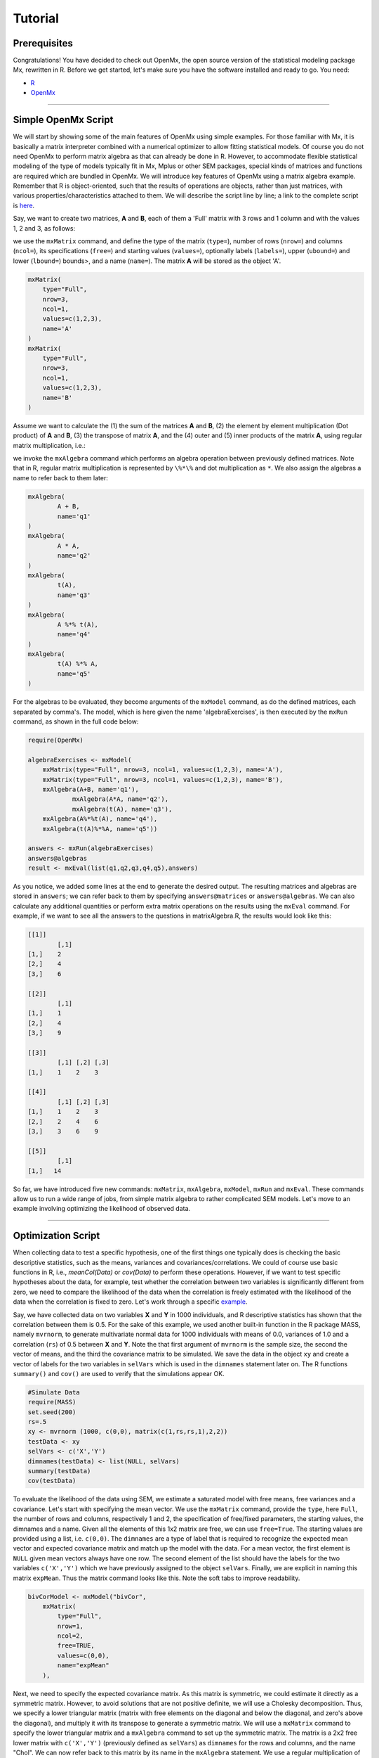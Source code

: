 Tutorial
========

Prerequisites
-------------

Congratulations!  You have decided to check out OpenMx, the open source version of the statistical modeling package Mx, rewritten in R.  Before we get started, let's make sure you have the software installed and ready to go.  
You need:

* `R <http://www.r-project.org/>`_
* OpenMx_

.. _OpenMx: http://openmx.psyc.virginia.edu

------------


Simple OpenMx Script
--------------------

We will start by showing some of the main features of OpenMx using simple examples.  For those familiar with Mx, it is basically a matrix interpreter combined with a numerical optimizer to allow fitting statistical models.  Of course you do not need OpenMx to perform matrix algebra as that can already be done in R.  However, to accommodate flexible statistical modeling of the type of models typically fit in Mx, Mplus or other SEM packages, special kinds of matrices and functions are required which are bundled in OpenMx.  We will introduce key features of OpenMx using a matrix algebra example.  Remember that R is object-oriented, such that the results of operations are objects, rather than just matrices, with various properties/characteristics attached to them.  We will describe the script line by line; a link to the complete script is `here
<http://openmx.psyc.virginia.edu/repoview/1/trunk/demo/MatrixAlgebra20090924.R>`_.

Say, we want to create two matrices, **A** and **B**, each of them a 'Full' matrix with 3 rows and 1 column and with the values 1, 2 and 3, as follows:

.. math::
   :nowrap:

   \begin{eqnarray*}
   A = \left[ \begin{array}{r} 1 \\ 2 \\ 3 \\ \end{array} \right]
   & B = \left[ \begin{array}{r} 1 \\ 2 \\ 3 \\ \end{array} \right]
   \end{eqnarray*}

we use the ``mxMatrix`` command, and define the type of the matrix (``type=``), number of rows (``nrow=``) and columns (``ncol=``), its specifications (``free=``) and starting values (``values=``), optionally labels (``labels=``), upper (``ubound=``) and lower (``lbound=``) bounds>, and a name (``name=``).  The matrix **A** will be stored as the object 'A'.

.. code-block:: r

    mxMatrix(
        type="Full", 
        nrow=3, 
        ncol=1, 
        values=c(1,2,3), 
        name='A'
    )
    mxMatrix(
        type="Full", 
        nrow=3, 
        ncol=1, 
        values=c(1,2,3), 
        name='B'
    )

Assume we want to calculate	the (1) the sum of the matrices **A** and **B**, (2) the element by element multiplication (Dot product) of **A** and **B**, (3) the transpose of matrix **A**, and the (4) outer and (5) inner products of the matrix **A**, using regular matrix multiplication, i.e.:

.. math::
   :nowrap:

    \begin{eqnarray}
    q2 & = & A + B \\
    q1 & = & A . A \\
	q3 & = & t(A) \\
    q4 & = & A * t(A) \\
    q5 & = & t(A) * A
    \end{eqnarray}

we invoke the ``mxAlgebra`` command which performs an algebra operation between previously defined matrices.  Note that in R, regular matrix multiplication is represented by ``\%*\%`` and dot multiplication as ``*``. We also assign the algebras a name to refer back to them later:

.. code-block:: r

	mxAlgebra(
		A + B, 
		name='q1'
	)
	mxAlgebra(
		A * A, 
		name='q2'
	)
	mxAlgebra(
		t(A), 
		name='q3'
	)
	mxAlgebra(
		A %*% t(A), 
		name='q4'
	)
	mxAlgebra(
		t(A) %*% A, 
		name='q5'
	)

For the algebras to be evaluated, they become arguments of the ``mxModel`` command, as do the defined matrices, each separated by comma's.  The model, which is here given the name 'algebraExercises', is then executed by the ``mxRun`` command, as shown in the full code below:

.. code-block:: r

    require(OpenMx)

    algebraExercises <- mxModel(
        mxMatrix(type="Full", nrow=3, ncol=1, values=c(1,2,3), name='A'),
        mxMatrix(type="Full", nrow=3, ncol=1, values=c(1,2,3), name='B'),      
        mxAlgebra(A+B, name='q1'),
		mxAlgebra(A*A, name='q2'),
		mxAlgebra(t(A), name='q3'),		
        mxAlgebra(A%*%t(A), name='q4'),
        mxAlgebra(t(A)%*%A, name='q5'))

    answers <- mxRun(algebraExercises)
    answers@algebras
    result <- mxEval(list(q1,q2,q3,q4,q5),answers)	

As you notice, we added some lines at the end to generate the desired output.  The resulting matrices and algebras are stored in ``answers``; we can refer back to them by specifying ``answers@matrices`` or ``answers@algebras``.  We can also calculate any additional quantities or perform extra matrix operations on the results using the ``mxEval`` command.  For example, if we want to see all the answers to the questions in matrixAlgebra.R, the results would look like this:

.. code-block:: r

	[[1]]
		[,1]
	[1,]    2
	[2,]    4
	[3,]    6

	[[2]]
		[,1]
	[1,]    1
	[2,]    4
	[3,]    9

	[[3]]
	  	[,1] [,2] [,3]
	[1,]    1    2    3

	[[4]]
		[,1] [,2] [,3]
	[1,]    1    2    3
	[2,]    2    4    6
	[3,]    3    6    9

	[[5]]
		[,1]
	[1,]   14


So far, we have introduced five new commands: ``mxMatrix``, ``mxAlgebra``, ``mxModel``, ``mxRun`` and ``mxEval``.  These commands allow us to run a wide range of jobs, from simple matrix algebra to rather complicated SEM models.  Let's move to an example involving optimizing the likelihood of observed data.

------------

Optimization Script
-------------------

When collecting data to test a specific hypothesis, one of the first things one typically does is checking the basic descriptive statistics, such as the means, variances and covariances/correlations.  We could of course use basic functions in R, i.e., `meanCol(Data)` or `cov(Data)` to perform these operations.  However, if we want to test specific hypotheses about the data, for example, test whether the correlation between two variables is significantly different from zero, we need to compare the likelihood of the data when the correlation is freely estimated with the likelihood of the data when the correlation is fixed to zero.  Let's work through a specific `example
<http://openmx.psyc.virginia.edu/repoview/1/trunk/demo/BivariateCorrelation20090925.R>`_.

Say, we have collected data on two variables **X** and **Y** in 1000 individuals, and R descriptive statistics has shown that the correlation between them is 0.5.  For the sake of this example, we used another built-in function in the R package MASS, namely ``mvrnorm``, to generate multivariate normal data for 1000 individuals with means of 0.0, variances of 1.0 and a correlation (``rs``) of 0.5 between **X** and **Y**.  Note the that first argument of ``mvrnorm`` is the sample size, the second the vector of means, and the third the covariance matrix to be simulated.  We save the data in the object ``xy`` and create a vector of labels for the two variables in ``selVars`` which is used in the ``dimnames`` statement later on.  The R functions ``summary()`` and ``cov()`` are used to verify that the simulations appear OK.

.. code-block:: r

	#Simulate Data
	require(MASS)
	set.seed(200)
	rs=.5
	xy <- mvrnorm (1000, c(0,0), matrix(c(1,rs,rs,1),2,2))
	testData <- xy
	selVars <- c('X','Y')
	dimnames(testData) <- list(NULL, selVars)
	summary(testData)
	cov(testData)

To evaluate the likelihood of the data using SEM, we estimate a saturated model with free means, free variances and a covariance.  Let's start with specifying the mean vector.  We use the ``mxMatrix`` command, provide the ``type``, here ``Full``, the number of rows and columns, respectively 1 and 2, the specification of free/fixed parameters, the starting values, the dimnames and a name.  Given all the elements of this 1x2 matrix are free, we can use ``free=True``.  The starting values are provided using a list, i.e. ``c(0,0)``.  The ``dimnames`` are a type of label that is required to recognize the expected mean vector and expected covariance matrix and match up the model with the data.  For a mean vector, the first element is ``NULL`` given mean vectors always have one row.  The second element of the list should have the labels for the two variables ``c('X','Y')`` which we have previously assigned to the object ``selVars``.  Finally, we are explicit in naming this matrix ``expMean``.  Thus the matrix command looks like this.  Note the soft tabs to improve readability.

.. code-block:: r

    bivCorModel <- mxModel("bivCor",
        mxMatrix(
            type="Full", 
            nrow=1, 
            ncol=2, 
            free=TRUE, 
            values=c(0,0), 
            name="expMean"
        ), 

Next, we need to specify the expected covariance matrix.  As this matrix is symmetric, we could estimate it directly as a symmetric matrix.  However, to avoid solutions that are not positive definite, we will use a Cholesky decomposition.  Thus, we specify a lower triangular matrix (matrix with free elements on the diagonal and below the diagonal, and zero's above the diagonal), and multiply it with its transpose to generate a symmetric matrix.  We will use a ``mxMatrix`` command to specify the lower triangular matrix and a ``mxAlgebra`` command to set up the symmetric matrix.  The matrix is a 2x2 free lower matrix with ``c('X','Y')`` (previously defined as ``selVars``) as ``dimnames`` for the rows and columns, and the name "Chol".  We can now refer back to this matrix by its name in the ``mxAlgebra`` statement.  We use a regular multiplication of ``Chol`` with its transpose ``t(Chol)``, and name this as "expCov".

.. code-block:: r

        mxMatrix(
            type="Lower", 
            nrow=2, 
            ncol=2, 
            free=TRUE, 
            values=.5, 
            name="Chol"
        ), 
        mxAlgebra(
            expression=Chol %*% t(Chol), 
            name="expCov"
        ), 

Now that we have specified our 'model', we need to supply the data.  This is done with the ``mxData`` command.  The first argument includes the actual data, in the type given by the second argument.  Type can be a covariance matrix (cov), a correlation matrix (cor), a matrix of cross-products (sscp) or raw data (raw).  We will use the latter option and read in the raw data directly from the simulated dataset ``testData``.

.. code-block:: r

        mxData(
            observed=testData, 
            type="raw"
        ), 

Next, we specify which objective function we wish to use to obtain the likelihood of the data.  Given we fit to the raw data, we use the full information maximum likelihood (FIML) objective function ``mxFIMLObjective``.  Its arguments are the expected covariance matrix, generated using the ``mxMatrix`` and ``mxAlgebra`` commands as "expCov", and the expected means vectors, generated using the ``mxMatrix`` command as "expMeans".

.. code-block:: r

        mxFIMLObjective(
            covariance="expCov", 
            means="expMean",
            dimnames=selVars)
        )

All these elements become arguments of the ``mxModel`` command, seperated by comma's.  The first argument can be a name, as in this case "bivCor" or another model (see below).  The model is saved in an object 'bivCorModel'.  This object becomes the argument of the ``mxRun`` command, which evaluates the model and provides output - if the model ran successfully - using the following command.

.. code-block:: r

        bivCorFit <- mxRun(bivCorModel)

We can request various parts of the output to inspect by referring to them by the name of the object resulting from the ``mxRun`` command, i.e. ``bivCorFit``, followed by the name of the objects corresponding to the expected mean vector, i.e. ``[['ExpMean']]``, and covariance matrix, i.e. ``[['ExpCov']]``, in quotes and double square brackets, followed by ``@values``.  The command ``mxEval`` can also be used to extract relevant information, such as the likelihood, (``objective``) where the first argument of the command is the object of interest and the second the object obtaining the results.

.. code-block:: r

    EM <- bivCorFit[['expMean']]@values
    EC <- bivCorFit[['expCov']]@values
    LL <- mxEval(objective,bivCorFit);

These commands generate the following output:

.. code-block:: r

 	EM
               	  X            Y
	[1,] 0.03211646 -0.004883803

	EC
          	  X         Y
	X 1.0092847 0.4813501
	Y 0.4813501 0.9935387

	LL
           	 [,1]
	[1,] 5415.772
	
Standard lists of parameter estimates and goodness-of-fit statistics can also be obtained with the ``summary`` command.

.. code-block:: r

	> summary(bivCorFit)
	       X                   Y            
	 Min.   :-2.942561   Min.   :-3.296159  
	 1st Qu.:-0.633711   1st Qu.:-0.596177  
	 Median :-0.004139   Median :-0.010538  
	 Mean   : 0.032116   Mean   :-0.004884  
	 3rd Qu.: 0.739236   3rd Qu.: 0.598326  
	 Max.   : 4.173841   Max.   : 4.006771  

	  name  matrix row col parameter estimate error estimate
	1 <NA> expMean   1   1        0.032116456     0.02228409
	2 <NA> expMean   1   2       -0.004883803     0.02235021
	3 <NA>    Chol   1   1        1.004631642     0.01575904
	4 <NA>    Chol   2   1        0.479130899     0.02099642
	5 <NA>    Chol   2   2        0.874055066     0.01376876

	Observed statistics:  2000 
	Estimated parameters:  5 
	Degrees of freedom:  1995 
	-2 log likelihood:  5415.772 
	Saturated -2 log likelihood:  
	Chi-Square:   
	p:   
	AIC (Mx):  1425.772 
	BIC (Mx):  -4182.6 
	adjusted BIC: 
	RMSEA:  0

If we want to test whether the covariance/correlation is significantly different from zero, we could fit a submodel and compare it with the previous saturated model.  Given that this model is essentially the same as the original, except for the covariance, we create a new mxModel (named 'bivCorModelSub) with as first argument the old model (named 'bivCorModel).  Then we only have to specify the matrix that needs to be changed, in this case the lower triangular matrix becomes essentially a diagonal matrix, obtained by fixing the off-diagonal elements to zero in the ``free`` and ``values`` arguments

.. code-block:: r

    #Test for Covariance=Zero
    bivCorModelSub <-mxModel(bivCorModel,
        mxMatrix(
			type="Diag", 
			nrow=2, 
			ncol=2,
			free=TRUE,
			dimnames=list(selVars, selVars),
			name="Chol"
        )

We can output the same information as for the saturated job, namely the expected means and covariance matrix and the likelihood, and then use R to calculate other statistics, such as the Chi-square goodness-of-fit.

.. code-block:: r

    bivCorFitSub <- mxRun(bivCorModelSub)
    EMs <- mxEval(expMean, bivCorFitSub)
    ECs <- mxEval(expCov, bivCorFitSub)
    LLs <- mxEval(objective, bivCorFitSub)
    Chi= LLs-LL;
    LRT= rbind(LL,LLs,Chi); LRT

------------

More in-depth Example
---------------------

Now that you have seen the basics of OpenMx, let us walk through an example in more detail.  We decided to use a twin model example for several reasons.  Even though you may not have any background in behavior genetics or genetic epidemiology, the example illustrates a number of features you are likely to encounter at some stage.  We will present the example in two ways: (i) path analysis representation, and (ii) matrix algebra representation.  Both give exactly the same answer, so you can choose either one or both to get some familiarity with the two approaches.

We will not go into detail about the theory of this model, as that has been done elsewhere (refs).  Briefly, twin studies rely on comparing the similarity of identical (monozygotic, MZ) and fraternal (dizygotic, DZ) twins to infer the role of genetic and environmental factors on individual differences.  As MZ twins have identical genotypes, similarity between MZ twins is a function of shared genes, and shared environmental factors.  Similarity between DZ twins is a function of some shared genes (on average they share 50% of their genes) and shared environmental factors.  A basic assumption of the classical twin design is that the MZ and DZ twins shared environmental factors to the same extent.

The basic model typically fit to twin data from MZ and DZ twins reared together includes three sources of latent variables: additive genetic factors (**A**), shared environmental influences (**C**) and unique environmental factors (**E**),  We can estimate these three sources of variance from the observed variances, the MZ and the DZ covariance.  The expected variance is the sum of the three variance components (**A + C + E**).  The expected covariance for MZ twins is (**A + C**) and that of DZ twins is (**.5A + C**).  As MZ and DZ twins have different expected covariances, we have a multiple group model.

It has been standard in twin modeling to fit models to the raw data, as often data are missing on some co-twins.  When using FIML, we also need to specify the expected means.  There is no reason to expect that the variances are different for twin 1 and twin 2, neither are the means for twin 1 and twin 2 expected to differ.  This can easily be verified by fitting submodels to the saturated model, prior to fitting the ***ACE*** model.

Let us start by simulating the data following by fitting a series of models.  The `code
<http://openmx.psyc.virginia.edu/repoview/1/trunk/demo/UnivariateTwinAnalysis20090925.R>`_.
includes both the twin data simulation and several OpenMx scripts to analyze the data.  We will describe each of the parts in turn and include the code for the specific part in the code blocks.

First, we simulate twin data using the ``mvrnorm`` R function.  If the additive genetic factors (**A**) account for 50% of the total variance and the shared environmental factors (**C**) for 30%, thus leaving 20% explained by specific environmental factors (**E**), then the expected MZ twin correlation is ``a^2 + c^2`` or 0.8 in this case, and the expected DZ twin correlation is 0.65, calculated as ``.5*a^2 + c^2``.  We simulate 1000 pairs of MZ and DZ twins each with zero means and a correlation matrix according to the values listed above.  We run some basic descriptive statistics on the simulated data, using regular R functions.

.. code-block:: r

    require(OpenMx)

 	require(MASS)
	set.seed(200)
	a2<-0.5		#Additive genetic variance component (a squared)
	c2<-0.3		#Common environment variance component (c squared)
	e2<-0.2		#Specific environment variance component (e squared)
	rMZ <- a2+c2
	rDZ <- .5*a2+c2
	MZ <- mvrnorm (1000, c(0,0), matrix(c(1,rMZ,rMZ,1),2,2))
	DZ <- mvrnorm (1000, c(0,0), matrix(c(1,rDZ,rDZ,1),2,2))

	selVars <- c('t1','t2')
	dimnames(DataMZ) <- list(NULL,selVars)
	dimnames(DataDZ) <- list(NULL,selVars)
	summary(DataMZ)
	summary(DataDZ)
	colMeans(DataMZ,na.rm=TRUE)
	colMeans(DataDZ,na.rm=TRUE)
	cov(DataMZ,use="complete")
	cov(DataDZ,use="complete")

	
We typically start with fitting a saturated model, estimating means, variances and covariances separately by order of the twins (twin 1 vs twin 2) and by zygosity (MZ vs DZ pairs), to establish the likelihood of the data.  This is essentially similar to the optimization script discussed above, except that we now have two variables (same variable for twin 1 and twin 2) and two groups (MZ and DZ). Thus, the saturated model will have two matrices for the expected means of MZs and DZs, and two for the expected covariances, generated from multiplying a lower triangular matrix with its transpose.  The raw data are read in using the ``mxData`` command, and the corresponding objective function ``mxFIMLObjective`` applied.  

.. code-block:: r

	mxModel("MZ",
		mxMatrix(
			type="Full", 
			nrow=1, 
			ncol=2, 
			free=TRUE, 
			values=c(0,0), 
			dimnames=list(NULL,selVars), 
			name="expMeanMZ"), 
		mxMatrix(
			type="Lower", 
			nrow=2, 
			ncol=2,
			free=TRUE
			values=.5,
			dimnames=list(NULL, selVars), 
			name="CholMZ"), 
		mxAlgebra(
			CholMZ %*% t(CholMZ), 
			name="expCovMZ", 
			dimnames=list(selVars, selVars)), 
		mxData(
			DataMZ, 
			type="raw"), 
		mxFIMLObjective(
			"expCovMZ", 
			"expMeanMZ"))

Note that the ``mxModel`` statement for the DZ twins is almost identical to that for MZ twins, except for the names of the objects and data.  If the arguments to the OpenMx command are given in the default order (see i.e. ``?mxMatrix`` to go to the help/reference page for that command), then it is not necessary to include the name of the argument.  Given we skip a few optional arguments, the argument names ``dimnames=`` and ``name=`` are included to refer to the right arguments.  For didactic purposes, we prefer the formatting used for the MZ group, with soft tabs and each argument on a separate line, etc.  (see list of formatting rules).  However, the experienced user may want to use a more compact form, as the one used for the DZ group.

.. code-block:: r            

    mxModel("DZ",
        mxMatrix("Full", 1, 2, T, c(0,0), dimnames=list(NULL, selVars), name="expMeanDZ"), 
        mxMatrix("Lower", 2, 2, T, .5, dimnames=list(NULL, selVars), name="CholDZ"), 
        mxAlgebra(CholDZ %*% t(CholDZ), name="expCovDZ", dimnames=list(selVars, selVars)), 
        mxData(DataDZ, type="raw"), 
        mxFIMLObjective("expCovDZ", "expMeanDZ")),

The two models are then combined in a 'super'model which includes them as arguments.  Additional arguments are an ``mxAlgebra`` statement to add the objective funtions/likelihood of the two submodels.  To evaluate them simultaneously, we use the ``mxAlgebraObjective`` with the previous algebra as its argument.  The ``mxRun`` command is used to start optimization.

.. code-block:: r 

	twinSatModel <- mxModel("twinSat",
		mxModel("MZ",
			mxMatrix("Full", 1, 2, T, c(0,0), dimnames=list(NULL, selVars), name="expMeanMZ"), 
			mxMatrix("Lower", 2, 2, T, .5, dimnames=list(NULL, selVars), name="CholMZ"), 
			mxAlgebra(CholMZ %*% t(CholMZ), name="expCovMZ", dimnames=list(selVars, selVars)), 
			mxData(DataMZ, type="raw"), 
			mxFIMLObjective("expCovMZ", "expMeanMZ")),
		mxModel("DZ",
			mxMatrix("Full", 1, 2, T, c(0,0), dimnames=list(NULL, selVars), name="expMeanDZ"), 
			mxMatrix("Lower", 2, 2, T, .5, dimnames=list(NULL, selVars), name="CholDZ"), 
			mxAlgebra(CholDZ %*% t(CholDZ), name="expCovDZ", dimnames=list(selVars, selVars)), 
			mxData(DataDZ, type="raw"), 
			mxFIMLObjective("expCovDZ", "expMeanDZ")),
		mxAlgebra(MZ.objective + DZ.objective, name="twin"), 
		mxAlgebraObjective("twin"))
	twinSatFit <- mxRun(twinSatModel)

It is always helpful/advised to check the model specifications before interpreting the output.  Here we are interested in the values for the expected mean vectors and covariance matrices, and the goodness-of-fit statistics, including the likelihood, degrees of freedom, and any other derived indices.

.. code-block:: r

    ExpMeanMZ <- mxEval(MZ.expMeanMZ, twinSatFit)
    ExpCovMZ <- mxEval(MZ.expCovMZ, twinSatFit)
    ExpMeanDZ <- mxEval(DZ.expMeanDZ, twinSatFit)
    ExpCovDZ <- mxEval(DZ.expCovDZ, twinSatFit)
    LL_Sat <- mxEval(objective, twinSatFit)

Before we move on to fit the ACE model to the same data, we may want to test some of the assumptions of the twin model, i.e. that the means and variances are the same for twin 1 and twin 2, and that they are the same for MZ and DZ twins.  This can be done as an omnibus test, or stepwise.  Let us start by equating the means for both twins, separately in the two groups.  We accomplish this by using the same label (just one label which will be reused by R) for the two free parameters for the means per group.  As the majority of the previous script stays the same, we start by copying the old model into a new one.  We then include the arguments of the model that require a change.

.. code-block:: r 

    twinSatModelSub1 <- mxModel(twinSatModel,
        mxModel("MZ",
            mxMatrix("Full", 1, 2, T, 0, "mMZ", dimnames=list(NULL, selVars), name="expMeanMZ"), 
        mxModel("DZ", 
            mxMatrix("Full", 1, 2, T, 0, "mDZ", dimnames=list(NULL, selVars), name="expMeanDZ"))
    twinSatFitSub1 <- mxModel(twinSatModelSub1)

If we want to test if we can equate both means and variances across twin order and zygosity at once, we will end up with the following specification.  Note that we use the same label across models for elements that need to be equated.

.. code-block:: r 

    twinSatModelSub2 <- mxModel(twinSatModelSub1,
        mxModel("MZ",
            mxMatrix("Full", 1, 2, T, 0, "mean", dimnames=list(NULL, selVars), name="expMeanMZ"), 
            mxMatrix("Lower", 2, 2, T, .5, labels= c("var","MZcov","var"), 
                dimnames=list(NULL, selVars), name="CholMZ"), 
        mxModel("DZ", 
            mxMatrix("Full", 1, 2, T, 0, "mean", dimnames=list(NULL, selVars), name="expMeanDZ"), 
            mxMatrix("Lower", 2, 2, T, .5, labels= c("var","DZcov","var"), 
                dimnames=list(NULL, selVars), name="CholDZ"))
    twinSatFitSub2 <- mxRun(twinSatModelSub2)

We can compare the likelihood of this submodel to that of the fully saturated model or the previous submodel using the results from ``mxEval`` commands with regular R algebra.  A summary of the model parameters, estimates and goodness-of-fit statistics can also be obtained using ``summary(twinSatFit)``.

.. code-block:: r

	LL_Sat <- mxEval(objective, twinSatFit)
	LL_Sub1 <- mxEval(objective, twinSatFitSub1)
	LRT1= LL_Sub1 - LL_Sat
	LL_Sub2 <- mxEval(objective, twinSatFitSub1)
	LRT2= LL_Sub2 - LL_Sat

Now, we are ready to specify the ACE model to test which sources of variance significantly contribute to the phenotype and estimate their best value.  The structure of this script is going to mimic that of the saturated model.  The main difference is that we no longer estimate the variance-covariance matrix directly, but express it as a function of the three sources of variance, **A**, **C** and **E**.  As the same sources are used for the MZ and the DZ group, the matrices which will represent them are part of the 'super'model.  As these sources are variances, which need to be positive, we typically use a Cholesky decomposition of the standard deviations (and effectively estimate **a** rather then **a^2**, see later for more in depth coverage).  Thus, we specify three separate matrices for the three sources of variance using the ``mxMatrix`` command and 'calculate' the variance components with the ``mxAlgebra`` command.  Note that there are a variety of ways to specify this model, we have picked one that corresponds well to previous Mx code, and has some intuitive appeal.

.. code-block:: r

	#Specify ACE Model
	twinACEModel <- mxModel("twinACE", 
		mxMatrix("Full", 1, 2, T, 20, "mean", dimnames=list(NULL, selVars), name="expMean"), 
		# Matrix expMean for expected mean vector for MZ and DZ twins    
		mxMatrix("Full", nrow=1, ncol=1, free=TRUE, values=.6, label="a", name="X"),
		mxMatrix("Full", nrow=1, ncol=1, free=TRUE, values=.6, label="c", name="Y"),
		mxMatrix("Full", nrow=1, ncol=1, free=TRUE, values=.6, label="e", name="Z"),
		# Matrices X, Y, and Z to store the a, c, and e path coefficients
		mxMatrix("Full", nrow=1, ncol=1, free=FALSE, values=.5, name="h"),
		mxAlgebra(X * t(X), name="A"),
		mxAlgebra(Y * t(Y), name="C"),
		mxAlgebra(Z * t(Z), name="E"),
		# Matrixes A, C, and E to compute A, C, and E variance components
		mxAlgebra(rbind(cbind(A+C+E   , A+C),
		cbind(A+C     , A+C+E)), dimnames = list(selVars, selVars), name="expCovMZ"),
		# Matrix expCOVMZ for expected covariance matrix for MZ twins
		mxAlgebra(rbind(cbind(A+C+E   , h%x%A+C),
		cbind(h%x%A+C , A+C+E)), dimnames = list(selVars, selVars), name="expCovDZ"),
		# Matrix expCOVMZ for expected covariance matrix for DZ twins
		mxModel("MZ",
			mxData(DataMZ, type="raw"), 
			mxFIMLObjective("twinACE.expCovMZ", "twinACE.expMean")),
		mxModel("DZ", 
			mxData(DataDZ, type="raw"), 
			mxFIMLObjective("twinACE.expCovDZ", "twinACE.expMean")),
		mxAlgebra(MZ.objective + DZ.objective, name="twin"), 
		mxAlgebraObjective("twin"))
	twinACEFit <- mxRun(twinACEModel)

Relevant output can be generate with ``print`` or ``summary`` statements or specific output can be requested using the ``mxEval`` command.  Typically we would compare this model back to the saturated model to interpret its goodness-of-fit.  Parameter estimates are obtained and can easily be standardized.  A typical analysis would likely include the following output.

.. code-block:: r

	LL_ACE <- mxEval(objective, twinACEFit)
	LRT_ACE= LL_ACE - LL_Sat
	
	#Retrieve expected mean vector and expected covariance matrices
		MZc <- mxEval(expCovMZ, twinACEFit)
		DZc <- mxEval(expCovDZ, twinACEFit)
		M   <- mxEval(expMean, twinACEFit)
	#Retrieve the A, C, and E variance components
		A <- mxEval(A, twinACEFit)
		C <- mxEval(C, twinACEFit)
		E <- mxEval(E, twinACEFit)
	#Calculate standardized variance components
		V <- (A+C+E)
		a2 <- A/V
		c2 <- C/V
		e2 <- E/V
	#Build and print reporting table with row and column names
		ACEest <- rbind(cbind(A,C,E),cbind(a2,c2,e2)) 
		ACEest <- data.frame(ACEest, row.names=c("Variance Components","Standardized VC"))
		names(ACEest)<-c("A", "C", "E")
	 	ACEest; LL_ACE; LRT_ACE

Similarly to fitting submodels from the saturated model, we typically fit submodels of the ACE model to test the significance of the sources of variance.  One example is testing the significance of shared environmental factors by dropping the free parameter for ``c`` (fixing it to zero).  We call up the previous model and include the new specification for the matrix to be changed, and rerun.

.. code-block:: r

	twinAEModel <- mxModel(twinACEModel,
	    mxMatrix("Full", nrow=1, ncol=1, free=F, values=0, label="c", name="Y"))
	twinAEFit <- mxRun(twinAEModel)

We discuss twin analysis examples in more detail in the example code.
